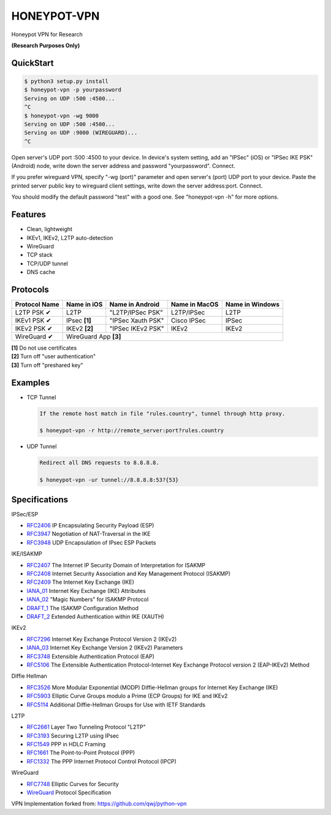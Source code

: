 HONEYPOT-VPN
============

Honeypot VPN for Research


**(Research Purposes Only)**

QuickStart
----------

.. code:: rst

  $ python3 setup.py install
  $ honeypot-vpn -p yourpassword
  Serving on UDP :500 :4500...
  ^C
  $ honeypot-vpn -wg 9000
  Serving on UDP :500 :4500...
  Serving on UDP :9000 (WIREGUARD)...
  ^C

Open server's UDP port :500 :4500 to your device. In device's system setting, add an "IPSec" (iOS) or "IPSec IKE PSK" (Android) node, write down the server address and password "yourpassword". Connect.

If you prefer wireguard VPN, specify "-wg (port)" parameter and open server's (port) UDP port to your device. Paste the printed server public key to wireguard client settings, write down the server address:port. Connect.

You should modify the default password "test" with a good one. See "honeypot-vpn -h" for more options.

Features
--------

- Clean, lightweight
- IKEv1, IKEv2, L2TP auto-detection
- WireGuard
- TCP stack
- TCP/UDP tunnel
- DNS cache

Protocols
---------

+-------------------+----------------+-------------------+----------------+------------------+
| Protocol Name     | Name in iOS    | Name in Android   | Name in MacOS  | Name in Windows  |
+===================+================+===================+================+==================+
| L2TP PSK ✔        | L2TP           | "L2TP/IPSec PSK"  | L2TP/IPSec     | L2TP             |
+-------------------+----------------+-------------------+----------------+------------------+
| IKEv1 PSK ✔       | IPsec **[1]**  | "IPSec Xauth PSK" | Cisco IPSec    | IPSec            |
+-------------------+----------------+-------------------+----------------+------------------+
| IKEv2 PSK ✔       | IKEv2 **[2]**  | "IPSec IKEv2 PSK" | IKEv2          | IKEv2            |
+-------------------+----------------+-------------------+----------------+------------------+
| WireGuard ✔       | WireGuard App **[3]**                                                  |
+-------------------+----------------+-------------------+----------------+------------------+

| **[1]** Do not use certificates
| **[2]** Turn off "user authentication"
| **[3]** Turn off "preshared key"

Examples
--------

- TCP Tunnel

  .. code:: rst

    If the remote host match in file "rules.country", tunnel through http proxy.

    $ honeypot-vpn -r http://remote_server:port?rules.country

- UDP Tunnel

  .. code:: rst

    Redirect all DNS requests to 8.8.8.8.

    $ honeypot-vpn -ur tunnel://8.8.8.8:53?{53}

Specifications
--------------

IPSec/ESP

+ `RFC2406 <https://tools.ietf.org/html/rfc2406>`_ IP Encapsulating Security Payload (ESP)
+ `RFC3947 <https://tools.ietf.org/html/rfc3947>`_  Negotiation of NAT-Traversal in the IKE
+ `RFC3948 <https://tools.ietf.org/html/rfc3948>`_ UDP Encapsulation of IPsec ESP Packets

IKE/ISAKMP

+ `RFC2407 <https://tools.ietf.org/html/rfc2407>`_ The Internet IP Security Domain of Interpretation for ISAKMP
+ `RFC2408 <https://tools.ietf.org/html/rfc2408>`_ Internet Security Association and Key Management Protocol (ISAKMP)
+ `RFC2409 <https://tools.ietf.org/html/rfc2409>`_ The Internet Key Exchange (IKE)
+ `IANA_01 <https://www.iana.org/assignments/ipsec-registry/ipsec-registry.xhtml>`_ Internet Key Exchange (IKE) Attributes
+ `IANA_02 <https://www.iana.org/assignments/isakmp-registry/isakmp-registry.xhtml>`_ "Magic Numbers" for ISAKMP Protocol
+ `DRAFT_1 <https://tools.ietf.org/html/draft-dukes-ike-mode-cfg-01>`_ The ISAKMP Configuration Method
+ `DRAFT_2 <https://tools.ietf.org/html/draft-beaulieu-ike-xauth-02>`_ Extended Authentication within IKE (XAUTH)

IKEv2

+ `RFC7296 <https://tools.ietf.org/html/rfc7296>`_ Internet Key Exchange Protocol Version 2 (IKEv2)
+ `IANA_03 <https://www.iana.org/assignments/ikev2-parameters/ikev2-parameters.xhtml>`_ Internet Key Exchange Version 2 (IKEv2) Parameters
+ `RFC3748 <https://tools.ietf.org/html/rfc3748>`_ Extensible Authentication Protocol (EAP)
+ `RFC5106 <https://tools.ietf.org/html/rfc5106>`_ The Extensible Authentication Protocol-Internet Key Exchange Protocol version 2 (EAP-IKEv2) Method

Diffie Hellman

+ `RFC3526 <https://tools.ietf.org/html/rfc3526>`_ More Modular Exponential (MODP) Diffie-Hellman groups for Internet Key Exchange (IKE)
+ `RFC5903 <https://tools.ietf.org/html/rfc5903>`_ Elliptic Curve Groups modulo a Prime (ECP Groups) for IKE and IKEv2
+ `RFC5114 <https://tools.ietf.org/html/rfc5114>`_ Additional Diffie-Hellman Groups for Use with IETF Standards

L2TP

+ `RFC2661 <https://tools.ietf.org/html/rfc2661>`_ Layer Two Tunneling Protocol "L2TP"
+ `RFC3193 <https://tools.ietf.org/html/rfc3193>`_ Securing L2TP using IPsec
+ `RFC1549 <https://tools.ietf.org/html/rfc1549>`_ PPP in HDLC Framing
+ `RFC1661 <https://tools.ietf.org/html/rfc1661>`_ The Point-to-Point Protocol (PPP)
+ `RFC1332 <https://tools.ietf.org/html/rfc1332>`_ The PPP Internet Protocol Control Protocol (IPCP)

WireGuard

+ `RFC7748 <https://tools.ietf.org/html/rfc7748>`_ Elliptic Curves for Security
+ `WireGuard <https://www.wireguard.com/protocol/>`_ Protocol Specification


VPN Implementation forked from: https://github.com/qwj/python-vpn

